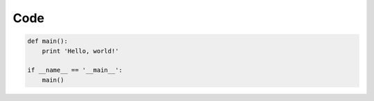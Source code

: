 Code
====

.. code-block:: python

    def main():
        print 'Hello, world!'

    if __name__ == '__main__':
        main()
